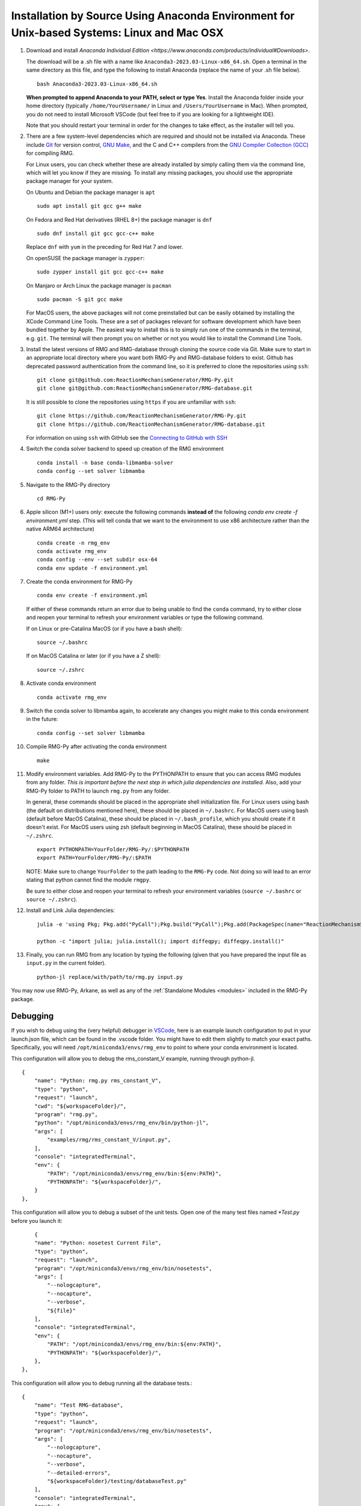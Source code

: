 .. _anacondaDeveloper:

*******************************************************************************************
Installation by Source Using Anaconda Environment for Unix-based Systems: Linux and Mac OSX
*******************************************************************************************

#. Download and install `Anaconda Individual Edition <https://www.anaconda.com/products/individual#Downloads>`.

   The download will be a .sh file with a name like ``Anaconda3-2023.03-Linux-x86_64.sh``. Open a terminal in the same
   directory as this file, and type the following to install Anaconda (replace the name of your .sh file below). ::

    bash Anaconda3-2023.03-Linux-x86_64.sh

   **When prompted to append Anaconda to your PATH, select or type Yes**.  Install the Anaconda folder inside your home
   directory (typically ``/home/YourUsername/`` in Linux and ``/Users/YourUsername`` in Mac). When prompted, you do not
   need to install Microsoft VSCode (but feel free to if you are looking for a lightweight IDE).

   Note that you should restart your terminal in order for the changes to take effect, as the installer will tell you.

#. There are a few system-level dependencies which are required and should not be installed via Anaconda. These include
   `Git <https://git-scm.com/>`_ for version control, `GNU Make <https://www.gnu.org/software/make/>`_, 
   and the C and C++ compilers from the `GNU Compiler Collection (GCC) <https://gcc.gnu.org/>`_ for compiling RMG.

   For Linux users, you can check whether these are already installed by simply calling them via the command line, which
   will let you know if they are missing. To install any missing packages, you should use the appropriate package manager
   for your system.
   
   On Ubuntu and Debian the package manager is ``apt`` ::

    sudo apt install git gcc g++ make
    
   On Fedora and Red Hat derivatives (RHEL 8+) the package manager is ``dnf`` ::
   
    sudo dnf install git gcc gcc-c++ make

   Replace ``dnf`` with ``yum`` in the preceding for Red Hat 7 and lower.

   On openSUSE the package manager is ``zypper``::

    sudo zypper install git gcc gcc-c++ make

   On Manjaro or Arch Linux the package manager is ``pacman`` ::

    sudo pacman -S git gcc make

   For MacOS users, the above packages will not come preinstalled but can be easily obtained by installing the XCode Command Line Tools.
   These are a set of packages relevant for software development which have been bundled together by Apple. The easiest way
   to install this is to simply run one of the commands in the terminal, e.g. ``git``. The terminal will then prompt you on
   whether or not you would like to install the Command Line Tools.

#. Install the latest versions of RMG and RMG-database through cloning the source code via Git. Make sure to start in an
   appropriate local directory where you want both RMG-Py and RMG-database folders to exist.
   Github has deprecated password authentication from the command line, so it
   is preferred to clone the repositories using ``ssh``::

    git clone git@github.com:ReactionMechanismGenerator/RMG-Py.git
    git clone git@github.com:ReactionMechanismGenerator/RMG-database.git

   It is still possible to clone the repositories using ``https`` if you are
   unfamiliar with ``ssh``::
   
    git clone https://github.com/ReactionMechanismGenerator/RMG-Py.git
    git clone https://github.com/ReactionMechanismGenerator/RMG-database.git

   For information on using ``ssh`` with GitHub see the `Connecting to GitHub with SSH <https://docs.github.com/en/authentication/connecting-to-github-with-ssh>`_

#. Switch the conda solver backend to speed up creation of the RMG environment ::

    conda install -n base conda-libmamba-solver
    conda config --set solver libmamba

#. Navigate to the RMG-Py directory ::

    cd RMG-Py

#. Apple silicon (M1+) users only: execute the following commands
   **instead of** the following `conda env create -f environment.yml` step.
   (This will tell conda that we want to the environment to use x86 
   architecture rather than the native ARM64 architecture) ::

    conda create -n rmg_env
    conda activate rmg_env
    conda config --env --set subdir osx-64
    conda env update -f environment.yml

#. Create the conda environment for RMG-Py ::

    conda env create -f environment.yml

   If either of these commands return an error due to being unable to find the ``conda`` command,
   try to either close and reopen your terminal to refresh your environment variables
   or type the following command.

   If on Linux or pre-Catalina MacOS (or if you have a bash shell)::

    source ~/.bashrc

   If on MacOS Catalina or later (or if you have a Z shell)::

    source ~/.zshrc

#. Activate conda environment ::

    conda activate rmg_env

#. Switch the conda solver to libmamba again, to accelerate any changes you might make to this conda environment in the future::

    conda config --set solver libmamba

#. Compile RMG-Py after activating the conda environment ::

    make

#. Modify environment variables. Add RMG-Py to the PYTHONPATH to ensure that you can access RMG modules from any folder.
   *This is important before the next step in which julia dependencies are installed.*
   Also, add your RMG-Py folder to PATH to launch ``rmg.py`` from any folder.

   In general, these commands should be placed in the appropriate shell initialization file.
   For Linux users using bash (the default on distributions mentioned here), these should be placed in ``~/.bashrc``.
   For MacOS users using bash (default before MacOS Catalina), these should be placed in ``~/.bash_profile``, which you should create if it doesn't exist.
   For MacOS users using zsh (default beginning in MacOS Catalina), these should be placed in ``~/.zshrc``. ::

    export PYTHONPATH=YourFolder/RMG-Py/:$PYTHONPATH
    export PATH=YourFolder/RMG-Py/:$PATH

   NOTE: Make sure to change ``YourFolder`` to the path leading to the ``RMG-Py`` code. Not doing so will lead to an error stating that python cannot find the module ``rmgpy``.

   Be sure to either close and reopen your terminal to refresh your environment variables (``source ~/.bashrc`` or ``source ~/.zshrc``).

#. Install and Link Julia dependencies: ::

     julia -e 'using Pkg; Pkg.add("PyCall");Pkg.build("PyCall");Pkg.add(PackageSpec(name="ReactionMechanismSimulator",rev="main")); using ReactionMechanismSimulator;'

     python -c "import julia; julia.install(); import diffeqpy; diffeqpy.install()"


#. Finally, you can run RMG from any location by typing the following (given that you have prepared the input file as ``input.py`` in the current folder). ::

    python-jl replace/with/path/to/rmg.py input.py

You may now use RMG-Py, Arkane, as well as any of the :ref:`Standalone Modules <modules>` included in the RMG-Py package.


Debugging
=========

If you wish to debug using the (very helpful) debugger in `VSCode <https://code.visualstudio.com>`_,
here is an example launch configuration to put in your launch.json file,
which can be found in the .vscode folder.
You might have to edit them slightly to match your exact paths. Specifically, 
you will need ``/opt/miniconda3/envs/rmg_env`` to point to where your conda environment is located.

This configuration will allow you to debug the rms_constant_V example, running through
python-jl. ::

        {
            "name": "Python: rmg.py rms_constant_V",
            "type": "python",
            "request": "launch",
            "cwd": "${workspaceFolder}/",
            "program": "rmg.py",
            "python": "/opt/miniconda3/envs/rmg_env/bin/python-jl",
            "args": [
                "examples/rmg/rms_constant_V/input.py",
            ],
            "console": "integratedTerminal",
            "env": {
                "PATH": "/opt/miniconda3/envs/rmg_env/bin:${env:PATH}",
                "PYTHONPATH": "${workspaceFolder}/",
            }
        },

This configuration will allow you to debug a subset of the unit tests.
Open one of the many test files named `*Test.py` before you launch it::

            {
            "name": "Python: nosetest Current File",
            "type": "python",
            "request": "launch",
            "program": "/opt/miniconda3/envs/rmg_env/bin/nosetests",
            "args": [
                "--nologcapture",
                "--nocapture",
                "--verbose",
                "${file}"
            ],
            "console": "integratedTerminal",
            "env": {
                "PATH": "/opt/miniconda3/envs/rmg_env/bin:${env:PATH}",
                "PYTHONPATH": "${workspaceFolder}/",
            },
        },

This configuration will allow you to debug running all the database tests.::

        {
            "name": "Test RMG-database",
            "type": "python",
            "request": "launch",
            "program": "/opt/miniconda3/envs/rmg_env/bin/nosetests",
            "args": [
                "--nologcapture",
                "--nocapture",
                "--verbose",
                "--detailed-errors",
                "${workspaceFolder}/testing/databaseTest.py"
            ],
            "console": "integratedTerminal",
            "env": {
                "PATH": "/opt/miniconda3/envs/rmg_env/bin:${env:PATH}",
                "PYTHONPATH": "${workspaceFolder}/",
            },
        },

Test Suite
==========

There are a number of basic tests you can run on the newly installed RMG.  It is recommended to run them regularly to ensure the code and databases are behaving normally.
Make sure that the environment is active before running the tests: ``conda activate rmg_env``.

#. **Unit test suite**: this will run all the unit tests in the ``rmgpy`` and ``arkane`` packages ::

    cd RMG-Py
    make test
    
#. **Functional test suite**: this will run all the functional tests in the ``rmgpy`` and ``arkane`` packages ::

    cd RMG-Py
    make test-functional


#. **Database test suite**: this will run the database unit tests to ensure that groups, rate rules, and libraries are well-formed ::

    cd RMG-Py
    make test-database
    

Running Examples
================

A number of basic examples can be run immediately.  Additional example input files can be found in the ``RMG-Py/examples`` folder.  Please read more on :ref:`Example Input Files <examples>` in the documentation.
    
#. **Minimal Example**: this will run an Ethane pyrolysis model.  It should take less than a minute to complete. The results will be in the ``RMG-Py/testing/minimal`` folder::

    cd RMG-Py
    make eg1
    
#. **Hexadiene Example**: this will run a Hexadiene model with pressure dependence and QMTP.  Note that you must have MOPAC installed for this to run. The results will be in the ``RMG-Py/testing/hexadiene`` folder::

    cd RMG-Py
    make eg2
    
#. **Liquid Phase Example**: this will run a liquid phase RMG model.  The results will be in the ``RMG-Py/testing/liquid_phase`` folder ::

    cd RMG-Py
    make eg3
    
#. **ThermoEstimator Example**: this will run the :ref:`Thermo Estimation Module <thermoModule>` on a few molecules. Note that you must have MOPAC installed for this to run completely. The results will be in the ``RMG-Py/testing/thermoEstimator`` folder ::

    cd RMG-Py
    make eg4


Building Documentation
======================
To build the documentation (to test that you have it right before pushing to GitHub) you will need to install sphinx::

    conda activate rmg_env
    conda install sphinx

Then you can build the documentation::

    make documentation
